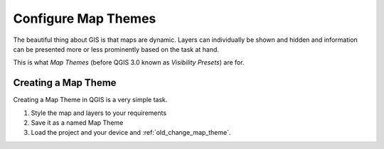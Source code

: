 .. _configure_map_themes:

Configure Map Themes
====================

The beautiful thing about GIS is that maps are dynamic. Layers can individually
be shown and hidden and information can be presented more or less prominently
based on the task at hand.

This is what *Map Themes* (before QGIS 3.0 known as *Visibility Presets*) are
for.

Creating a Map Theme
--------------------

Creating a Map Theme in QGIS is a very simple task.

.. container:: clearer text-center

    .. image:: /images/map_themes_configuration.gif
       :width: 600px
       :alt: Map Theme Configuration

1. Style the map and layers to your requirements
2. Save it as a named Map Theme
3. Load the project and your device and :ref:`old_change_map_theme`.
